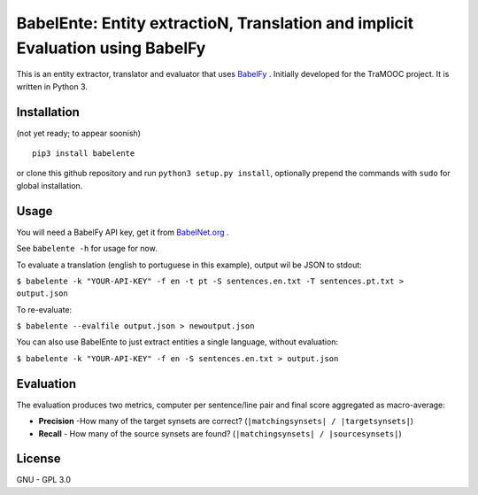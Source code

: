 BabelEnte: Entity extractioN, Translation and implicit Evaluation using BabelFy
===================================================================================

This is an entity extractor, translator and evaluator that uses `BabelFy <http://babelfy.org>`_ . Initially developed
for the TraMOOC project. It is written in Python 3.

Installation
---------------

(not yet ready; to appear soonish)

::

    pip3 install babelente

or clone this github repository and run ``python3 setup.py install``, optionally prepend the commands with ``sudo`` for
global installation.

Usage
-------

You will need a BabelFy API key, get it from `BabelNet.org <http://babelnet.org>`_ .

See ``babelente -h`` for usage for now.

To evaluate a translation (english to portuguese in this example), output wil be JSON to stdout:

``$ babelente -k "YOUR-API-KEY" -f en -t pt -S sentences.en.txt -T sentences.pt.txt > output.json``

To re-evaluate:

``$ babelente --evalfile output.json > newoutput.json``

You can also use BabelEnte to just extract entities a single language, without evaluation:

``$ babelente -k "YOUR-API-KEY" -f en -S sentences.en.txt > output.json``


Evaluation
-----------

The evaluation produces two metrics, computer per sentence/line pair and final score aggregated as macro-average:

* **Precision** -How many of the target synsets are correct? (``|matchingsynsets| / |targetsynsets|``)
* **Recall** - How many of the source synsets are found? (``|matchingsynsets| / |sourcesynsets|``)


License
-----------

GNU - GPL 3.0
